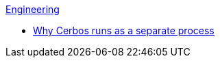 .xref:index.adoc[Engineering]
- xref:why_cerbos_runs_as_a_separate_process.adoc[Why Cerbos runs as a separate process]
